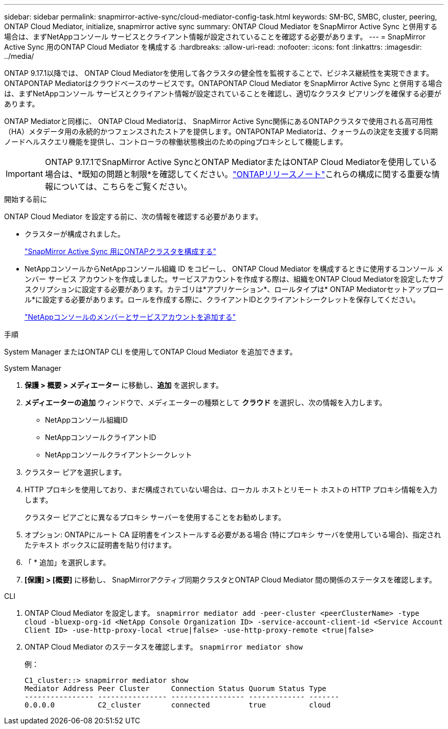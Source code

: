 ---
sidebar: sidebar 
permalink: snapmirror-active-sync/cloud-mediator-config-task.html 
keywords: SM-BC, SMBC, cluster, peering, ONTAP Cloud Mediator, initialize, snapmirror active sync 
summary: ONTAP Cloud Mediator をSnapMirror Active Sync と併用する場合は、まずNetAppコンソール サービスとクライアント情報が設定されていることを確認する必要があります。 
---
= SnapMirror Active Sync 用のONTAP Cloud Mediator を構成する
:hardbreaks:
:allow-uri-read: 
:nofooter: 
:icons: font
:linkattrs: 
:imagesdir: ../media/


[role="lead"]
ONTAP 9.17.1以降では、 ONTAP Cloud Mediatorを使用して各クラスタの健全性を監視することで、ビジネス継続性を実現できます。ONTAPONTAP Mediatorはクラウドベースのサービスです。ONTAPONTAP Cloud Mediator をSnapMirror Active Sync と併用する場合は、まずNetAppコンソール サービスとクライアント情報が設定されていることを確認し、適切なクラスタ ピアリングを確保する必要があります。

ONTAP Mediatorと同様に、 ONTAP Cloud Mediatorは、 SnapMirror Active Sync関係にあるONTAPクラスタで使用される高可用性（HA）メタデータ用の永続的かつフェンスされたストアを提供します。ONTAPONTAP Mediatorは、クォーラムの決定を支援する同期ノードヘルスクエリ機能を提供し、コントローラの稼働状態検出のためのpingプロキシとして機能します。


IMPORTANT: ONTAP 9.17.1でSnapMirror Active SyncとONTAP MediatorまたはONTAP Cloud Mediatorを使用している場合は、*既知の問題と制限*を確認してください。link:https://library.netapp.com/ecm/ecm_download_file/ECMLP2492508["ONTAPリリースノート"]これらの構成に関する重要な情報については、こちらをご覧ください。

.開始する前に
ONTAP Cloud Mediator を設定する前に、次の情報を確認する必要があります。

* クラスターが構成されました。
+
link:cluster-config-task.html["SnapMirror Active Sync 用にONTAPクラスタを構成する"]

* NetAppコンソールからNetAppコンソール組織 ID をコピーし、 ONTAP Cloud Mediator を構成するときに使用するコンソール メンバー サービス アカウントを作成しました。サービスアカウントを作成する際は、組織をONTAP Cloud Mediatorを設定したサブスクリプションに設定する必要があります。カテゴリは*アプリケーション*、ロールタイプは* ONTAP Mediatorセットアップロール*に設定する必要があります。ロールを作成する際に、クライアントIDとクライアントシークレットを保存してください。
+
link:https://docs.netapp.com/us-en/console-setup-admin/task-iam-manage-members-permissions.html#add-members["NetAppコンソールのメンバーとサービスアカウントを追加する"]



.手順
System Manager またはONTAP CLI を使用してONTAP Cloud Mediator を追加できます。

[role="tabbed-block"]
====
.System Manager
--
. *保護 > 概要 > メディエーター* に移動し、*追加* を選択します。
. *メディエーターの追加* ウィンドウで、メディエーターの種類として *クラウド* を選択し、次の情報を入力します。
+
** NetAppコンソール組織ID
** NetAppコンソールクライアントID
** NetAppコンソールクライアントシークレット


. クラスター ピアを選択します。
. HTTP プロキシを使用しており、まだ構成されていない場合は、ローカル ホストとリモート ホストの HTTP プロキシ情報を入力します。
+
クラスター ピアごとに異なるプロキシ サーバーを使用することをお勧めします。

. オプション: ONTAPにルート CA 証明書をインストールする必要がある場合 (特にプロキシ サーバを使用している場合)、指定されたテキスト ボックスに証明書を貼り付けます。
. 「 * 追加」を選択します。
. *[保護] > [概要]* に移動し、 SnapMirrorアクティブ同期クラスタとONTAP Cloud Mediator 間の関係のステータスを確認します。


--
.CLI
--
. ONTAP Cloud Mediator を設定します。 
`snapmirror mediator add -peer-cluster <peerClusterName> -type cloud -bluexp-org-id <NetApp Console Organization ID> -service-account-client-id <Service Account Client ID> -use-http-proxy-local <true|false> -use-http-proxy-remote <true|false>`
. ONTAP Cloud Mediator のステータスを確認します。 
`snapmirror mediator show`
+
例：

+
[listing]
----
C1_cluster::> snapmirror mediator show
Mediator Address Peer Cluster     Connection Status Quorum Status Type
---------------- ---------------- ----------------- ------------- -------
0.0.0.0          C2_cluster       connected         true          cloud
----


--
====